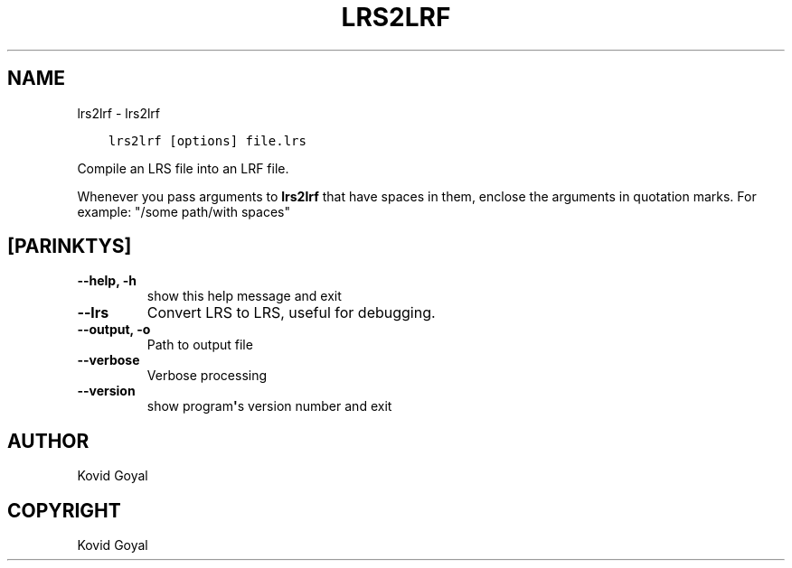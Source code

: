 .\" Man page generated from reStructuredText.
.
.
.nr rst2man-indent-level 0
.
.de1 rstReportMargin
\\$1 \\n[an-margin]
level \\n[rst2man-indent-level]
level margin: \\n[rst2man-indent\\n[rst2man-indent-level]]
-
\\n[rst2man-indent0]
\\n[rst2man-indent1]
\\n[rst2man-indent2]
..
.de1 INDENT
.\" .rstReportMargin pre:
. RS \\$1
. nr rst2man-indent\\n[rst2man-indent-level] \\n[an-margin]
. nr rst2man-indent-level +1
.\" .rstReportMargin post:
..
.de UNINDENT
. RE
.\" indent \\n[an-margin]
.\" old: \\n[rst2man-indent\\n[rst2man-indent-level]]
.nr rst2man-indent-level -1
.\" new: \\n[rst2man-indent\\n[rst2man-indent-level]]
.in \\n[rst2man-indent\\n[rst2man-indent-level]]u
..
.TH "LRS2LRF" "1" "birželio 13, 2023" "6.21.0" "calibre"
.SH NAME
lrs2lrf \- lrs2lrf
.INDENT 0.0
.INDENT 3.5
.sp
.nf
.ft C
lrs2lrf [options] file.lrs
.ft P
.fi
.UNINDENT
.UNINDENT
.sp
Compile an LRS file into an LRF file.
.sp
Whenever you pass arguments to \fBlrs2lrf\fP that have spaces in them, enclose the arguments in quotation marks. For example: \(dq/some path/with spaces\(dq
.SH [PARINKTYS]
.INDENT 0.0
.TP
.B \-\-help, \-h
show this help message and exit
.UNINDENT
.INDENT 0.0
.TP
.B \-\-lrs
Convert LRS to LRS, useful for debugging.
.UNINDENT
.INDENT 0.0
.TP
.B \-\-output, \-o
Path to output file
.UNINDENT
.INDENT 0.0
.TP
.B \-\-verbose
Verbose processing
.UNINDENT
.INDENT 0.0
.TP
.B \-\-version
show program\fB\(aq\fPs version number and exit
.UNINDENT
.SH AUTHOR
Kovid Goyal
.SH COPYRIGHT
Kovid Goyal
.\" Generated by docutils manpage writer.
.
